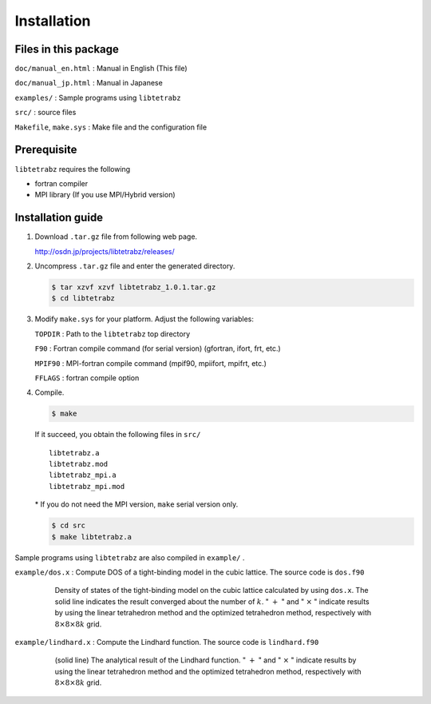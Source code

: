 Installation
============

Files in this package
---------------------

``doc/manual_en.html`` : Manual in English (This file)

``doc/manual_jp.html`` : Manual in Japanese

``examples/`` : Sample programs using ``libtetrabz``

``src/`` : source files

``Makefile``, ``make.sys`` : Make file and the configuration file

Prerequisite
------------

``libtetrabz`` requires the following

-  fortran compiler

-  MPI library (If you use MPI/Hybrid version)

Installation guide
------------------

#. Download ``.tar.gz`` file from following web page.

   http://osdn.jp/projects/libtetrabz/releases/
               
#. Uncompress ``.tar.gz`` file and enter the generated directory.

   .. code-block:: bash

      $ tar xzvf xzvf libtetrabz_1.0.1.tar.gz
      $ cd libtetrabz
               

#. Modify ``make.sys`` for your platform. Adjust the following
   variables:

   ``TOPDIR`` : Path to the ``libtetrabz`` top directory

   ``F90`` : Fortran compile command (for serial version) (gfortran,
   ifort, frt, etc.)

   ``MPIF90`` : MPI-fortran compile command (mpif90, mpiifort, mpifrt,
   etc.)

   ``FFLAGS`` : fortran compile option

#. Compile.

   .. code-block:: bash

      $ make 

   If it succeed, you obtain the following files in ``src/``

   ::

       libtetrabz.a
       libtetrabz.mod
       libtetrabz_mpi.a
       libtetrabz_mpi.mod
               

   \* If you do not need the MPI version, ``make`` serial version only.

   .. code-block:: bash

      $ cd src
      $ make libtetrabz.a
               
Sample programs using ``libtetrabz`` are also compiled in ``example/`` .

``example/dos.x`` : Compute DOS of a tight-binding model in the cubic
lattice. The source code is ``dos.f90``

   .. figure:: ../dos.png
               :scale: 50

               Density of states of the tight-binding model on the
               cubic lattice calculated by using ``dos.x``.
               The solid line indicates the
               result converged about the number of :math:`k`.
               " :math:`+` " and " :math:`\times` " indicate
               results by using the linear tetrahedron method and the optimized
               tetrahedron method,
               respectively with :math:`8\times8\times8 k` grid.

``example/lindhard.x`` : Compute the Lindhard function. The source code
is ``lindhard.f90``

   .. figure:: ../lindhard.png
               :scale: 50

               (solid line) The analytical result of the Lindhard
               function. " :math:`+` " and " :math:`\times` " indicate results by using the linear
               tetrahedron method and the optimized tetrahedron method, respectively
               with :math:`8\times8\times8 k` grid.
